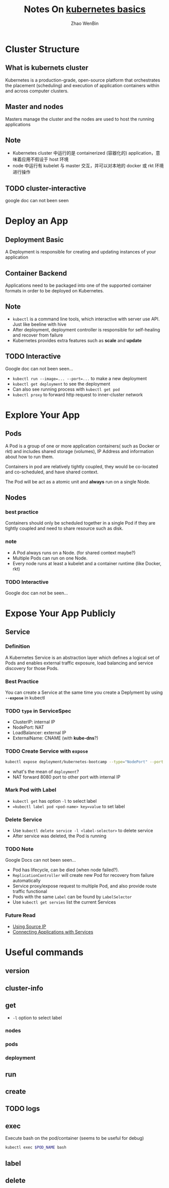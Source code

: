#+TITLE: Notes On [[https://kubernetes.io/docs/tutorials/kubernetes-basics/][kubernetes basics]]
#+AUTHOR: Zhao WenBin

* Cluster Structure

** What is kubernets cluster

Kubernetes is a production-grade, open-source platform that orchestrates the
placement (scheduling) and execution of application containers within and
across computer clusters.

** Master and nodes

Masters manage the cluster and the nodes are used to host the running applications

** Note

- Kubernetes cluster 中运行的是 containerized (容器化的) application，意味着应用不假设于 host 环境
- node 中运行有 kubelet 与 master 交互，并可以对本地的 docker 或 rkt 环境进行操作
** TODO cluster-interactive

google doc can not been seen
* Deploy an App

** Deployment Basic

A Deployment is responsible for creating and updating instances of your application

** Container Backend

Applications need to be packaged into one of the supported container formats in order to be deployed on Kubernetes.

** Note

- =kubectl= is a command line tools, which interactive with server use API. Just like beeline with hive
- After deployment, deployment controller is responsible for self-healing and recover from failure
- Kubernetes provides extra features such as *scale* and *update*

** TODO Interactive

Google doc can not been seen...

- ~kubectl run --image=... --port=...~ to make a new deployment
- ~kubectl get deployment~ to see the deployment
- Can also see running process with ~kubectl get pod~
- ~kubectl proxy~ to forward http request to inner-cluster network

* Explore Your App

** Pods

A Pod is a group of one or more application containers( such as Docker or rkt) and 
includes shared storage (volumes), IP Address and information about how to run them.

Containers in pod are relatively tightly coupled, they would be co-located and co-scheduled,
and have shared context.

The Pod will be act as a atomic unit and *always* run on a single Node.

** Nodes

*** best practice

Containers should only be scheduled together in a single Pod if they are tightly coupled and need to share resource such as disk.

*** note

- A Pod always runs on a Node. (for shared context maybe?)
- Multiple Pods can run on one Node.
- Every node runs at least a kubelet and a container runtime (like Docker, rkt)

*** TODO Interactive

Google doc can not be seen...

* Expose Your App Publicly

** Service

*** Definition

A Kubernetes Service is an abstraction layer which defines a logical set of Pods 
and enables external traffic exposure, load balancing and service discovery for those Pods.

*** Best Practice

You can create a Service at the same time you create a Deplyment by using *=--expose=* in kubectl

*** TODO =type= in ServiceSpec

- ClusterIP: internal IP
- NodePort: NAT
- LoadBalancer: external IP
- ExternalName: CNAME (with *kube-dns*?)

*** TODO Create Service with =expose=

#+BEGIN_SRC bash
  kubectl expose deployment/kubernetes-bootcamp --type="NodePort" --port 8080
#+END_SRC

- what's the mean of =deployment=?
- NAT forward 8080 port to other port with internal IP

*** Mark Pod with Label

- =kubectl get= has option =-l= to select label
- ~=kubectl label pod <pod-name> key=value~ to set label

*** Delete Service

- Use ~kubectl delete service -l <label-selector>~ to delete service
- After service was deleted, the Pod is running 

*** TODO Note

Google Docs can not been seen...

- Pod has lifecycle, can be died (when node failed?).
- =ReplicationController= will create new Pod for recovery from failure automatically
- Service proxy/expose request to multiple Pod, and also provide route traffic functional
- Pods with the same =Label= can be found by =LabelSelector=
- Use =kubectl get servies= list the current Services

*** Future Read

- [[https://kubernetes.io/docs/tutorials/services/source-ip/][Using Source IP]]
- [[https://kubernetes.io/docs/concepts/services-networking/connect-applications-service][Connecting Applications with Services]]

* Useful commands

** version

** cluster-info
** get
- =-l= option to select label
*** nodes
*** pods
*** deployment
** run
** create
** TODO logs
** exec

Execute bash on the pod/container (seems to be useful for debug)

#+BEGIN_SRC bash
kubectl exec $POD_NAME bash
#+END_SRC
** label
** delete
